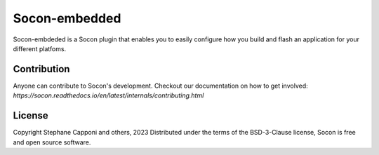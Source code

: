 ==============
Socon-embedded
==============

.. image:: https://img.shields.io/badge/python-3.9-blue.svg
    :target: https://github.com/socon-dev/socon


Socon-embdeded is a Socon plugin that enables you to easily configure how you
build and flash an application for your different platfoms.

Contribution
============

Anyone can contribute to Socon's development. Checkout our documentation
on how to get involved: `https://socon.readthedocs.io/en/latest/internals/contributing.html`

License
=======

Copyright Stephane Capponi and others, 2023
Distributed under the terms of the BSD-3-Clause license, Socon is free and
open source software.
